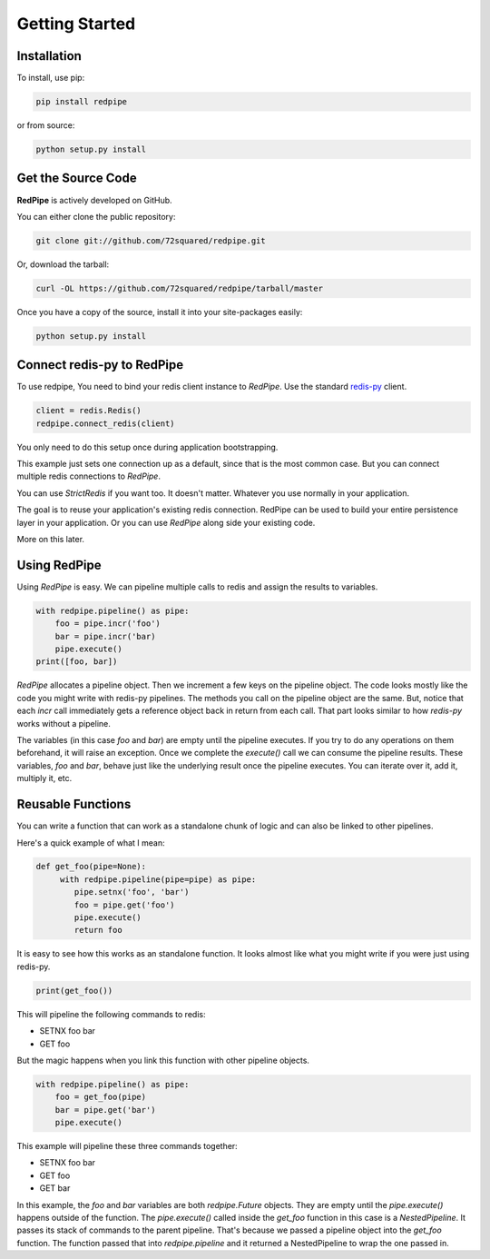 Getting Started
===============

Installation
------------

To install, use pip:

.. code-block:: bash

    pip install redpipe

or from source:

.. code-block:: bash

    python setup.py install

Get the Source Code
-------------------
**RedPipe** is actively developed on GitHub.

You can either clone the public repository:

.. code-block:: bash

    git clone git://github.com/72squared/redpipe.git

Or, download the tarball:

.. code-block:: bash

    curl -OL https://github.com/72squared/redpipe/tarball/master


Once you have a copy of the source, install it into your site-packages easily:

.. code-block:: bash

    python setup.py install


Connect redis-py to RedPipe
---------------------------
To use redpipe, You need to bind your redis client instance to *RedPipe*.
Use the standard `redis-py <https://redis-py.readthedocs.io/en/latest/#>`_ client.

.. code-block:: python

    client = redis.Redis()
    redpipe.connect_redis(client)

You only need to do this setup once during application bootstrapping.

This example just sets one connection up as a default, since that is the most common case.
But you can connect multiple redis connections to *RedPipe*.


You can use `StrictRedis` if you want too.
It doesn't matter.
Whatever you use normally in your application.

The goal is to reuse your application's existing redis connection.
RedPipe can be used to build your entire persistence layer in your application.
Or you can use *RedPipe* along side your existing code.

More on this later.


Using RedPipe
-------------
Using *RedPipe* is easy.
We can pipeline multiple calls to redis and assign the results to variables.


.. code-block:: python

    with redpipe.pipeline() as pipe:
        foo = pipe.incr('foo')
        bar = pipe.incr('bar)
        pipe.execute()
    print([foo, bar])


*RedPipe* allocates a pipeline object.
Then we increment a few keys on the pipeline object.
The code looks mostly like the code you might write with redis-py pipelines.
The methods you call on the pipeline object are the same.
But, notice that each `incr` call immediately gets a reference object back in return from each call.
That part looks similar to how `redis-py` works without a pipeline.

The variables (in this case `foo` and `bar`) are empty until the pipeline executes.
If you try to do any operations on them beforehand, it will raise an exception.
Once we complete the `execute()` call we can consume the pipeline results.
These variables, `foo` and `bar`, behave just like the underlying result once the pipeline executes.
You can iterate over it, add it, multiply it, etc.


Reusable Functions
------------------
You can write a function that can work as a standalone chunk of logic
and can also be linked to other pipelines.

Here's a quick example of what I mean:

.. code-block:: python

    def get_foo(pipe=None):
         with redpipe.pipeline(pipe=pipe) as pipe:
            pipe.setnx('foo', 'bar')
            foo = pipe.get('foo')
            pipe.execute()
            return foo

It is easy to see how this works as an standalone function. It looks almost
like what you might write if you were just using redis-py.

.. code-block:: python

    print(get_foo())

This will pipeline the following commands to redis:

* SETNX foo bar
* GET foo

But the magic happens when you link this function with other pipeline objects.

.. code-block:: python

    with redpipe.pipeline() as pipe:
        foo = get_foo(pipe)
        bar = pipe.get('bar')
        pipe.execute()

This example will pipeline these three commands together:

* SETNX foo bar
* GET foo
* GET bar

In this example, the `foo` and `bar` variables are both `redpipe.Future` objects.
They are empty until the `pipe.execute()` happens outside of the function.
The `pipe.execute()`  called inside the `get_foo` function in this case is a `NestedPipeline`.
It passes its stack of commands to the parent pipeline.
That's because we passed a pipeline object into the `get_foo` function.
The function passed that into `redpipe.pipeline` and it returned a NestedPipeline to wrap the one passed in.
